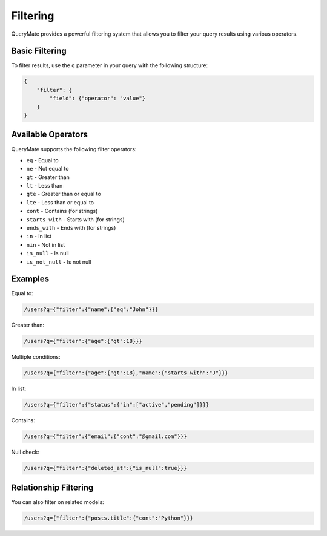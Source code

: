 Filtering
=========

QueryMate provides a powerful filtering system that allows you to filter your query results using various operators.

Basic Filtering
-------------

To filter results, use the ``q`` parameter in your query with the following structure:

.. code-block:: json

    {
        "filter": {
            "field": {"operator": "value"}
        }
    }

Available Operators
----------------

QueryMate supports the following filter operators:

* ``eq`` - Equal to
* ``ne`` - Not equal to
* ``gt`` - Greater than
* ``lt`` - Less than
* ``gte`` - Greater than or equal to
* ``lte`` - Less than or equal to
* ``cont`` - Contains (for strings)
* ``starts_with`` - Starts with (for strings)
* ``ends_with`` - Ends with (for strings)
* ``in`` - In list
* ``nin`` - Not in list
* ``is_null`` - Is null
* ``is_not_null`` - Is not null

Examples
--------

Equal to:

.. code-block:: text

    /users?q={"filter":{"name":{"eq":"John"}}}

Greater than:

.. code-block:: text

    /users?q={"filter":{"age":{"gt":18}}}

Multiple conditions:

.. code-block:: text

    /users?q={"filter":{"age":{"gt":18},"name":{"starts_with":"J"}}}

In list:

.. code-block:: text

    /users?q={"filter":{"status":{"in":["active","pending"]}}}

Contains:

.. code-block:: text

    /users?q={"filter":{"email":{"cont":"@gmail.com"}}}

Null check:

.. code-block:: text

    /users?q={"filter":{"deleted_at":{"is_null":true}}}

Relationship Filtering
-------------------

You can also filter on related models:

.. code-block:: text

    /users?q={"filter":{"posts.title":{"cont":"Python"}}} 